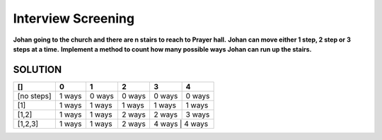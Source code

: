 ==============================================================================
Interview Screening
==============================================================================
**Johan going to the church and there are n stairs to reach to Prayer hall.**
**Johan can move either 1 step, 2 step or 3 steps at a time.**
**Implement a method to count how many possible ways Johan can run up the stairs.**


SOLUTION
--------


+------------+------------+-----------+------------+------------+-----------+
| []         | 0          | 1         | 2          | 3          | 4         |
+============+============+===========+============+============+===========+
| [no steps] | 1 ways     | 0 ways    | 0 ways     | 0 ways     | 0 ways    |
+------------+------------+-----------+------------+------------+-----------+
| [1]        | 1 ways     | 1 ways    | 1 ways     | 1 ways     | 1 ways    |
+------------+------------+-----------+------------+------------+-----------+
| [1,2]      | 1 ways     | 1 ways    | 2 ways     | 2 ways     | 3 ways    |
+------------+------------+-----------+------------+------------+-----------+
| [1,2,3]    | 1 ways     | 1 ways    | 2 ways     | 4 ways     | 4 ways    |
+------------+------------+-----------+------------+-----------+------------+
